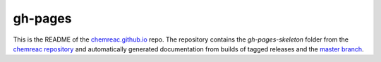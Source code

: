 gh-pages
========

This is the README of the `chemreac.github.io
<http://chemreac.github.io>`_ repo. The repository contains the
`gh-pages-skeleton` folder from the `chemreac repository
<http://github.com/chemreac/chemreac>`_ and automatically generated
documentation from builds of tagged releases and the `master branch
<http://chemreac.github.io/docs/master>`_.

